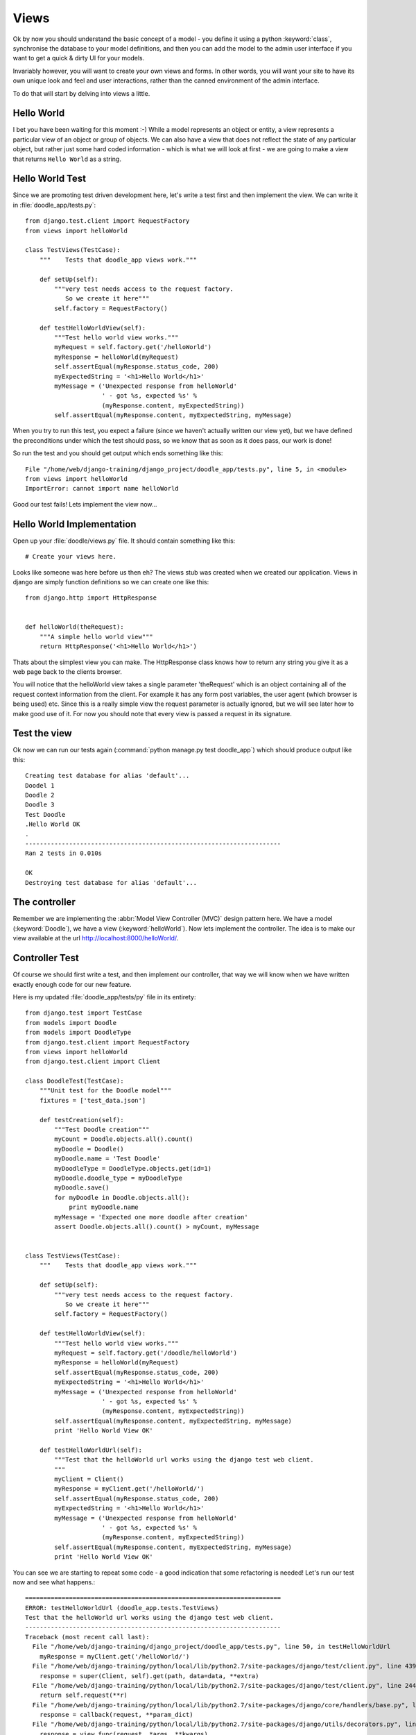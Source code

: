 Views
=====

Ok by now you should understand the basic concept of a model - you define it
using a python :keyword:`class`, synchronise the database to your model
definitions, and then you can add the model to the admin user interface if you
want to get a quick & dirty UI for your models.

Invariably however, you will want to create your own views and forms. In other
words, you will want your site to have its own unique look and feel and user
interactions, rather than the canned environment of the admin interface.

To do that will start by delving into views a little.

Hello World
-----------

I bet you have been waiting for this moment :-) While a model represents an
object or entity, a view represents a particular view of an object or group
of objects. We can also have a view that does not reflect the state of any
particular object, but rather just some hard coded information - which is what
we will look at first - we are going to make a view that returns ``Hello World``
as a string.

Hello World Test
----------------

Since we are promoting test driven development here, let's write a test first
and then implement the view. We can write it in :file:`doodle_app/tests.py`::
   
   from django.test.client import RequestFactory
   from views import helloWorld
   
   class TestViews(TestCase):
       """    Tests that doodle_app views work."""
   
       def setUp(self):
           """very test needs access to the request factory.
              So we create it here"""
           self.factory = RequestFactory()
   
       def testHelloWorldView(self):
           """Test hello world view works."""
           myRequest = self.factory.get('/helloWorld')
           myResponse = helloWorld(myRequest)
           self.assertEqual(myResponse.status_code, 200)
           myExpectedString = '<h1>Hello World</h1>'
           myMessage = ('Unexpected response from helloWorld'
                        ' - got %s, expected %s' %
                        (myResponse.content, myExpectedString))
           self.assertEqual(myResponse.content, myExpectedString, myMessage)

When you try to run this test, you expect a failure (since we haven't actually
written our view yet), but we have defined the preconditions under which the
test should pass, so we know that as soon as it does pass, our work is done!

So run the test and you should get output which ends something like this::
   
   File "/home/web/django-training/django_project/doodle_app/tests.py", line 5, in <module>
   from views import helloWorld
   ImportError: cannot import name helloWorld

Good our test fails! Lets implement the view now...

Hello World Implementation
--------------------------

Open up your :file:`doodle/views.py` file. It should contain something like
this::
   
   # Create your views here.

Looks like someone was here before us then eh? The views stub was created when
we created our application. Views in django are simply function definitions so
we can create one like this::
   
   from django.http import HttpResponse
   
   
   def helloWorld(theRequest):
       """A simple hello world view"""
       return HttpResponse('<h1>Hello World</h1>')


Thats about the simplest view you can make. The HttpResponse class knows how to
return any string you give it as a web page back to the clients browser.

You will notice that the helloWorld view takes a single parameter 'theRequest'
which is an object containing all of the request context information from the
client. For example it has any form post variables, the user agent (which
browser is being used) etc. Since this is a really simple view the request
parameter is actually ignored, but we will see later how to make good use of
it. For now you should note that every view is passed a request in its
signature.

Test the view
-------------

Ok now we can run our tests again (:command:`python manage.py test doodle_app`)
which should produce output like this::
   
   Creating test database for alias 'default'...
   Doodel 1
   Doodle 2
   Doodle 3
   Test Doodle
   .Hello World OK
   .
   ----------------------------------------------------------------------
   Ran 2 tests in 0.010s
   
   OK
   Destroying test database for alias 'default'...

The controller
--------------

Remember we are implementing the :abbr:`Model View Controller (MVC)` design
pattern here. We have a model (:keyword:`Doodle`), we have a view
(:keyword:`helloWorld`). Now lets implement the controller. The idea is to
make our view available at the url http://localhost:8000/helloWorld/.

Controller Test
---------------

Of course we should first write a test, and then implement our controller, that
way we will know when we have written exactly enough code for our new feature.

Here is my updated :file:`doodle_app/tests/py` file in its entirety::
   
   from django.test import TestCase
   from models import Doodle
   from models import DoodleType
   from django.test.client import RequestFactory
   from views import helloWorld
   from django.test.client import Client
   
   class DoodleTest(TestCase):
       """Unit test for the Doodle model"""
       fixtures = ['test_data.json']
   
       def testCreation(self):
           """Test Doodle creation"""
           myCount = Doodle.objects.all().count()
           myDoodle = Doodle()
           myDoodle.name = 'Test Doodle'
           myDoodleType = DoodleType.objects.get(id=1)
           myDoodle.doodle_type = myDoodleType
           myDoodle.save()
           for myDoodle in Doodle.objects.all():
               print myDoodle.name
           myMessage = 'Expected one more doodle after creation'
           assert Doodle.objects.all().count() > myCount, myMessage
   
   
   class TestViews(TestCase):
       """    Tests that doodle_app views work."""
   
       def setUp(self):
           """very test needs access to the request factory.
              So we create it here"""
           self.factory = RequestFactory()
   
       def testHelloWorldView(self):
           """Test hello world view works."""
           myRequest = self.factory.get('/doodle/helloWorld')
           myResponse = helloWorld(myRequest)
           self.assertEqual(myResponse.status_code, 200)
           myExpectedString = '<h1>Hello World</h1>'
           myMessage = ('Unexpected response from helloWorld'
                        ' - got %s, expected %s' %
                        (myResponse.content, myExpectedString))
           self.assertEqual(myResponse.content, myExpectedString, myMessage)
           print 'Hello World View OK'
   
       def testHelloWorldUrl(self):
           """Test that the helloWorld url works using the django test web client.
           """
           myClient = Client()
           myResponse = myClient.get('/helloWorld/')
           self.assertEqual(myResponse.status_code, 200)
           myExpectedString = '<h1>Hello World</h1>'
           myMessage = ('Unexpected response from helloWorld'
                        ' - got %s, expected %s' %
                        (myResponse.content, myExpectedString))
           self.assertEqual(myResponse.content, myExpectedString, myMessage)
           print 'Hello World View OK'

You can see we are starting to repeat some code - a good indication that 
some refactoring is needed! Let's run our test now and see what happens.::
   
   ======================================================================
   ERROR: testHelloWorldUrl (doodle_app.tests.TestViews)
   Test that the helloWorld url works using the django test web client.
   ----------------------------------------------------------------------
   Traceback (most recent call last):
     File "/home/web/django-training/django_project/doodle_app/tests.py", line 50, in testHelloWorldUrl
       myResponse = myClient.get('/helloWorld/')
     File "/home/web/django-training/python/local/lib/python2.7/site-packages/django/test/client.py", line 439, in get
       response = super(Client, self).get(path, data=data, **extra)
     File "/home/web/django-training/python/local/lib/python2.7/site-packages/django/test/client.py", line 244, in get
       return self.request(**r)
     File "/home/web/django-training/python/local/lib/python2.7/site-packages/django/core/handlers/base.py", line 150, in get_response
       response = callback(request, **param_dict)
     File "/home/web/django-training/python/local/lib/python2.7/site-packages/django/utils/decorators.py", line 91, in _wrapped_view
       response = view_func(request, *args, **kwargs)
     File "/home/web/django-training/python/local/lib/python2.7/site-packages/django/views/defaults.py", line 20, in page_not_found
       t = loader.get_template(template_name) # You need to create a 404.html template.
     File "/home/web/django-training/python/local/lib/python2.7/site-packages/django/template/loader.py", line 145, in get_template
       template, origin = find_template(template_name)
     File "/home/web/django-training/python/local/lib/python2.7/site-packages/django/template/loader.py", line 138, in find_template
       raise TemplateDoesNotExist(name)
   TemplateDoesNotExist: 404.html
   
   ----------------------------------------------------------------------
   Ran 3 tests in 0.050s
   
   FAILED (errors=1)
   Destroying test database for alias 'default'...


Ok thats expected since we have no rule in our controller yet!

Controller Implementation
-------------------------

So how does the client (i.e. you operating your web browser) get to see the 
view? You need to add a rule to our controller. This is done in the 
:file:`urls.py` file. In django there is a 'top level' :file:`urls.py` (in our 
case located under :file:`/home/web/django-training/django_project/django_project/urls.py`,
and then optionally you can create 'child' url files typically one per project.

We already used :file:`urls.py` when we were setting up the admin interface. 

So let's set up our project :file:`urls.py` to redirect to our
:keyword:`doodle_app` project file for doodle based urls. This will create
a url schema like this::
   
   http://<domain name>:<port>/<app name>/<location>

Where location will typically map to a view. First edit
:file:`django_project/urls.py` so it looks like this::
   
   from django.conf.urls import patterns, include, url
   
   # Uncomment the next two lines to enable the admin:
   from django.contrib import admin
   admin.autodiscover()

   urlpatterns = patterns('',
       # Examples:
       # url(r'^$', 'django_project.views.home', name='home'),
       # url(r'^django_project/', include('django_project.foo.urls')),
   
       # Uncomment the admin/doc line below to enable admin documentation:
       # url(r'^admin/doc/', include('django.contrib.admindocs.urls')),
   
       # Uncomment the next line to enable the admin:
       url(r'^admin/', include(admin.site.urls)),
       url(r'^/doodle/', include(doodle_app.urls)),  # <-- add this!
   )
   
So we told our top level :file:`urls.py` what to do when a doodle/helloWorld
request is received. Now lets create our :file:`doodle_app/urls.py` file::
   
   from django.conf.urls import patterns

   urlpatterns = patterns('doodle_app.views',
      (r'helloWorld', 'helloWorld'),
   )

The first item in patters is a common module prefix that will be appended to
each view name (so helloWorld will be invoked as 
:keyword:`doodle_app.views.helloWorld`). What follows it is a list of regexex 
and destination pairs that route traffic over to our views.

We don't even need to open a browser to see if this worked - just run our
tests!::
   
   ----------------------------------------------------------------------
   Ran 3 tests in 0.015s
   
   OK
   Destroying test database for alias 'default'...

Ok so everything passes and we can open our browser with confidence knowing
that url is going to work (using url http://localhost:8000/doodle/helloWorld/).

.. image:: img/image015.png


== A view that takes a parameter ==

Django uses restful style urls to pass instructions and parameters to the
controller. Say, for example, you want to get a personalised greeting when you
connect to a view e.g.:

``````````
Hello Tim!
``````````

First we would defined a new view that takes a parameter (in doodle/views.py):

```
def helloPerson(theRequest,thePerson):
return HttpResponse("<h1>Hello " + str(thePerson) + "!</h1>")
`````````````````````````````````````````````````````````````

So that will take an extra parameter and print it in the response. Of course we
still need to add a rule to our controller...(in urls.py):

```
# For our hello person view
(r'^helloPerson/(?P<thePerson>[a-zA-Z]+)/$', helloPerson),
``````````````````````````````````````````````````````````

Ok that looks a bit greek like? Lets break it down:

```
r                        <-- what follows in quotes is a regular expression
^                        <-- carat means 'start of the line' 
                             note the http://localhost:8000/
                             part of the url is ignored in url matching
helloPerson/             <-- the literal string is matched here
(?P<thePerson>[a-zA-Z]+) <-- match any number of upper case or lower case
                             letters to the view parameter 'thePerson'
/$                       <-- end of the line
````````````````````````````````````````````

So in plain english it means 'if the url starts with /helloPerson/ followed by
any sequence of upper or lower case characters, assign that character sequence
to a variable called "thePerson" and pass it on to the helloPerson view.

Make sense? It will make more sense as you get a bit more experience with
django. Lets test out our new view:

``````````````````````````````````````
http://localhost:8000/helloPerson/Tim/
``````````````````````````````````````

...should show this...

``````````
Hello Tim!
``````````

== A view that works with models ==

Ok thats very nifty but in the real world, nine times out of ten you want your view to interact with model data. First add a few more entries to your DoodleType table using the admin web interface. Now lets make a view that shows a list of DoodleTypes (in doodle/views.py):

```
from doodle.models import *
def listDoodleTypes(theRequest):
  myObjects = DoodleType.objects.all()
  # Optional - sort descending:
  #myObjects = DoodleType.objects.all().order_by("-name")
  myResult = "<h1>doodle types</h1>"
  for myObject in myObjects:
    myResult = myResult +str(myObject.id) + " : " + str(myObject.name) + "<br />"
return HttpResponse(myResult)
`````````````````````````````

The view simply gets all the DoodleType objects (remember django's ORM
seamlessly pulls these from the database backend for you) and the loops through
them building up a string. The string is then returned to the browser using the
HttpResponse call.

Before we can see the view, you need to add a new rule to the controller.
Sensing a ryhthmn here? Good it is the same process over and over - create
models, make views on to your models, define controller rules so that you can
get to your views. So to make our new controller rule, we add a line in
urls.py:

```
# For our list doodle types view
(r'^listDoodleTypes/', listDoodleTypes),
````````````````````````````````````````

Now point your browser at the new view:

``````````````````````````````````````
http://localhost:8000/listDoodleTypes/
``````````````````````````````````````

and you should see something like this:

```
Doodle Types
Test Type 1
Test Type 2
```````````

== A view of a single object ==

Ok so now we have a view that is driven by the data in our model. What if we
want to see just a specific model instance? We can use the get() call to do
that (in doodle/views.py):

```
def showDoodleType(theRequest, theId):
  myObject = DoodleType.objects.get(id=theId)
  myResult = "<h1>Doodle Type Details</h1>"
  myResult = myResult + "Id: " + str(myObject.id) + "<br />"
  myResult = myResult + "Name: " + str(myObject.name) + "<br />"
return HttpResponse(myResult)
`````````````````````````````

And a rule to our controller (urls.py):

```
# For our show doodle type view
(r'^showDoodleType/(?P<theId>\d+)/$', showDoodleType),
``````````````````````````````````````````````````````

Test by going to:

```````````````````````````````````````
http://localhost:8000/showDoodleType/1/
```````````````````````````````````````

...which should show something like :

```
Doodle Type Details
Id: 1
Name: Test Type 1
`````````````````

== Dealing with errors ==

One common error you may encounter is a url asking for a non existant object e.g.:

`````````````````````````````````````````
http://localhost:8000/showDoodleType/999/
`````````````````````````````````````````

You can use normal python error checking to deal with this, but django provides
a shortcut to deal with these situations in its aptly named shortcuts module.
Lets adapt our showDoodleType view to be a little more robust:

```
from django.shortcuts import get_object_or_404

def showDoodleType(theRequest, theId):
  # Old way:
  # myObject = DoodleType.objects.get(id=theId)
  # New way: 
  myObject = get_object_or_404(DoodleType, id=theId)
  myResult = "<h1>Doodle Type Details</h1>"
  myResult = myResult + "Id: " + str(myObject.id) + "<br />"
  myResult = myResult + "Name: " + str(myObject.name) + "<br />"
return HttpResponse(myResult)
`````````````````````````````

== Deleting an object ==

To your views.py add:

```
def deleteDoodleType(theRequest, theId):
  myObject = get_object_or_404(DoodleType, id=theId)
  myResult = "<h1>Doodle Type Deleted:</h1>"
  myResult = myResult + "Id: " + str(myObject.id) + "<br />"
  myResult = myResult + "Name: " + str(myObject.name) + "<br />"
  myObject.delete()
return HttpResponse(myResult)
`````````````````````````````

And to the urls.py add:

```
# For our delete doodle type view
(r'^deleteDoodleType/(?P<theId>\d+)/$', deleteDoodleType),
``````````````````````````````````````````````````````````

Then test:

`````````````````````````````````````````
http://localhost:8000/deleteDoodleType/1/
`````````````````````````````````````````

Result:

```
Doodle Type Deleted:
Id: 1
Name: Test
``````````

== Creating a model ==

To your views.py add:

```
def createDoodleType(theRequest, theName):
  myObject = DoodleType()
  myObject.name = theName
  myObject.save()
  myResult = "<h1>Doodle Type Created:</h1>"
  myResult = myResult + "Id: " + str(myObject.id) + "<br />"
  myResult = myResult + "Name: " + str(myObject.name) + "<br />"
return HttpResponse(myResult)
`````````````````````````````

And to the urls.py add:

```
# For our delete doodle type view
(r'^createDoodleType/(?P<theName>[a-zA-Z]+)/$', createDoodleType),
``````````````````````````````````````````````````````````````````

Then test:

````````````````````````````````````````````````
http://localhost:8000/createDoodleType/Squiggle/
````````````````````````````````````````````````

Result:

```
Doodle Type Created:
Id: 2
Name: Squiggle
``````````````

== Last but not least, update a model ==


To your views.py add:

```
def updateDoodleType(theRequest, theId, theName):
  myObject = get_object_or_404(DoodleType, id=theId)
  myObject.name = theName
  myObject.save()
  myResult = "<h1>Doodle Type Updated:</h1>"
  myResult = myResult + "Id: " + str(myObject.id) + "<br />"
  myResult = myResult + "Name: " + str(myObject.name) + "<br />"
return HttpResponse(myResult)
`````````````````````````````

And to the urls.py add:

```
# For our update doodle type view
(r'^updateDoodleType/(?P<theId>\d+)/(?P<theName>[a-zA-Z]+)/$', updateDoodleType),
`````````````````````````````````````````````````````````````````````````````````

You will see above that we provide for two parameters to be passed to the URL -
first the id, and then the new name for the doodle.

Then test:

``````````````````````````````````````````````````
http://localhost:8000/updateDoodleType/2/Squaggle/
``````````````````````````````````````````````````

Result:

```
Doodle Type Created:
Id: 2
Name: Squaggle
``````````````


== CRUD !==

Now we have crud facilities in our application!:

- **c**reate objects
- **r**ead objects
- **u**pdate objects
- **d**elete objects
-

CRUD is the basis for pretty much any data driven application so we are well on
our way to being able to create something useful.

== Now you try! ==

To see just how well you have grasped everything so far here is a little challenge:

```
1) Create a new model definition, sync it to the database.
2) Create controller rules to allow you to do CRUD with your model
3) Implement the view logic to support CRUD
4) Add a view method to show a listing of all your objects

and for bonus points

5) Create a controller rule and view method that will delete all 
of your objects.
````````````````

